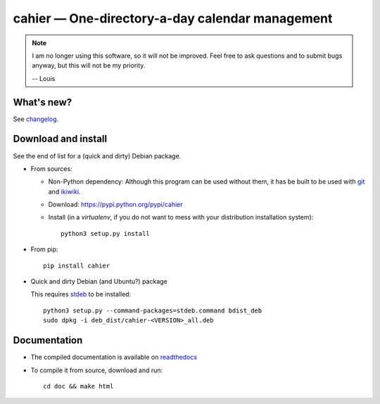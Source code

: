 cahier — One-directory-a-day calendar management
================================================

|sources| |pypi| |documentation| |license|

.. note::

  I am no longer using this software, so it will not be improved. Feel free to
  ask questions and to submit bugs anyway, but this will not be my priority.

  -- Louis

What's new?
-----------

See `changelog
<https://git.framasoft.org/spalax/cahier/blob/master/CHANGELOG>`_.

Download and install
--------------------

See the end of list for a (quick and dirty) Debian package.

* From sources:

  * Non-Python dependency:
    Although this program can be used without them, it has be built to be used
    with `git <http://git-scm.com/>`_ and `ikiwiki <http://ikiwiki.info>`_.
  * Download: https://pypi.python.org/pypi/cahier
  * Install (in a `virtualenv`, if you do not want to mess with your distribution installation system)::

        python3 setup.py install

* From pip::

    pip install cahier

* Quick and dirty Debian (and Ubuntu?) package

  This requires `stdeb <https://github.com/astraw/stdeb>`_ to be installed::

      python3 setup.py --command-packages=stdeb.command bdist_deb
      sudo dpkg -i deb_dist/cahier-<VERSION>_all.deb

Documentation
-------------

* The compiled documentation is available on `readthedocs
  <http://cahier.readthedocs.org>`_

* To compile it from source, download and run::

      cd doc && make html


.. |documentation| image:: http://readthedocs.org/projects/cahier/badge
  :target: http://cahier.readthedocs.org
.. |pypi| image:: https://img.shields.io/pypi/v/cahier.svg
  :target: http://pypi.python.org/pypi/cahier
.. |license| image:: https://img.shields.io/pypi/l/cahier.svg
  :target: http://www.gnu.org/licenses/gpl-3.0.html
.. |sources| image:: https://img.shields.io/badge/sources-cahier-brightgreen.svg
  :target: http://git.framasoft.org/spalax/cahier
